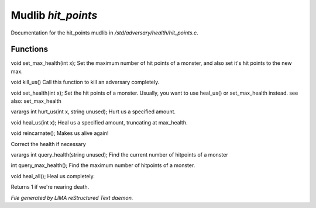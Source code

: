 ********************
Mudlib *hit_points*
********************

Documentation for the hit_points mudlib in */std/adversary/health/hit_points.c*.

Functions
=========



.. c:function:: void set_max_health(int x)

void set_max_health(int x);
Set the maximum number of hit points of a monster, and also set it's
hit points to the new max.



.. c:function:: void kill_us()

void kill_us()
Call this function to kill an adversary completely.



.. c:function:: void set_health(int x)

void set_health(int x);
Set the hit points of a monster.  Usually, you want to use heal_us() or
set_max_health instead.
see also: set_max_health



.. c:function:: varargs int hurt_us(int x, string unused)

varargs int hurt_us(int x, string unused);
Hurt us a specified amount.



.. c:function:: void heal_us(int x)

void heal_us(int x);
Heal us a specified amount, truncating at max_health.



.. c:function:: void reincarnate()

void reincarnate();
Makes us alive again!



.. c:function:: void update_health()

Correct the health if necessary



.. c:function:: varargs int query_health(string unused)

varargs int query_health(string unused);
Find the current number of hitpoints of a monster



.. c:function:: int query_max_health()

int query_max_health();
Find the maximum number of hitpoints of a monster.



.. c:function:: void heal_all()

void heal_all();
Heal us completely.



.. c:function:: string badly_wounded()

Returns 1 if we're nearing death.


*File generated by LIMA reStructured Text daemon.*
